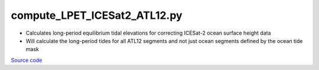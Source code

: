 =============================
compute_LPET_ICESat2_ATL12.py
=============================

- Calculates long-period equilibrium tidal elevations for correcting ICESat-2 ocean surface height data
- Will calculate the long-period tides for all ATL12 segments and not just ocean segments defined by the ocean tide mask

`Source code`__

.. __: https://github.com/tsutterley/Grounding-Zones/blob/main/tides/compute_LPET_ICESat2_ATL12.py

.. argparse::
    :filename: compute_LPET_ICESat2_ATL12.py
    :func: arguments
    :prog: compute_LPET_ICESat2_ATL12.py
    :nodescription:
    :nodefault:
